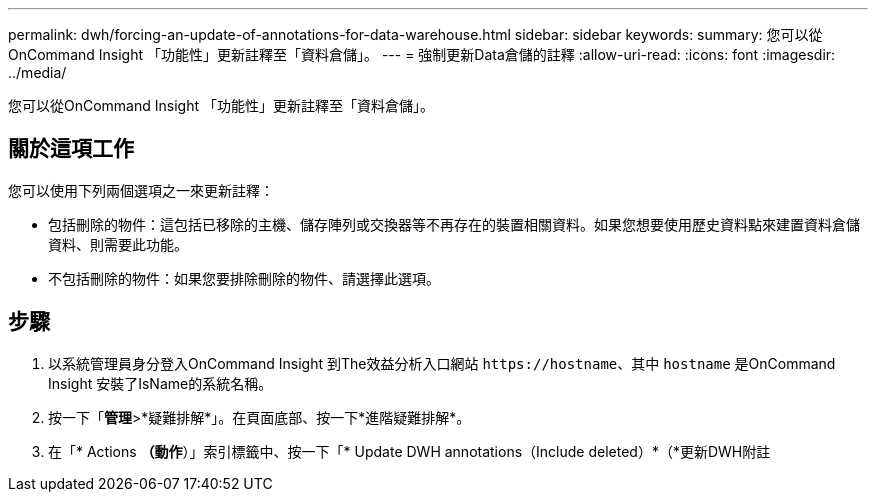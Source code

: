 ---
permalink: dwh/forcing-an-update-of-annotations-for-data-warehouse.html 
sidebar: sidebar 
keywords:  
summary: 您可以從OnCommand Insight 「功能性」更新註釋至「資料倉儲」。 
---
= 強制更新Data倉儲的註釋
:allow-uri-read: 
:icons: font
:imagesdir: ../media/


[role="lead"]
您可以從OnCommand Insight 「功能性」更新註釋至「資料倉儲」。



== 關於這項工作

您可以使用下列兩個選項之一來更新註釋：

* 包括刪除的物件：這包括已移除的主機、儲存陣列或交換器等不再存在的裝置相關資料。如果您想要使用歷史資料點來建置資料倉儲資料、則需要此功能。
* 不包括刪除的物件：如果您要排除刪除的物件、請選擇此選項。




== 步驟

. 以系統管理員身分登入OnCommand Insight 到The效益分析入口網站 `+https://hostname+`、其中 `hostname` 是OnCommand Insight 安裝了IsName的系統名稱。
. 按一下「*管理*>*疑難排解*」。在頁面底部、按一下*進階疑難排解*。
. 在「* Actions *（動作*）」索引標籤中、按一下「* Update DWH annotations（Include deleted）*（*更新DWH附註

